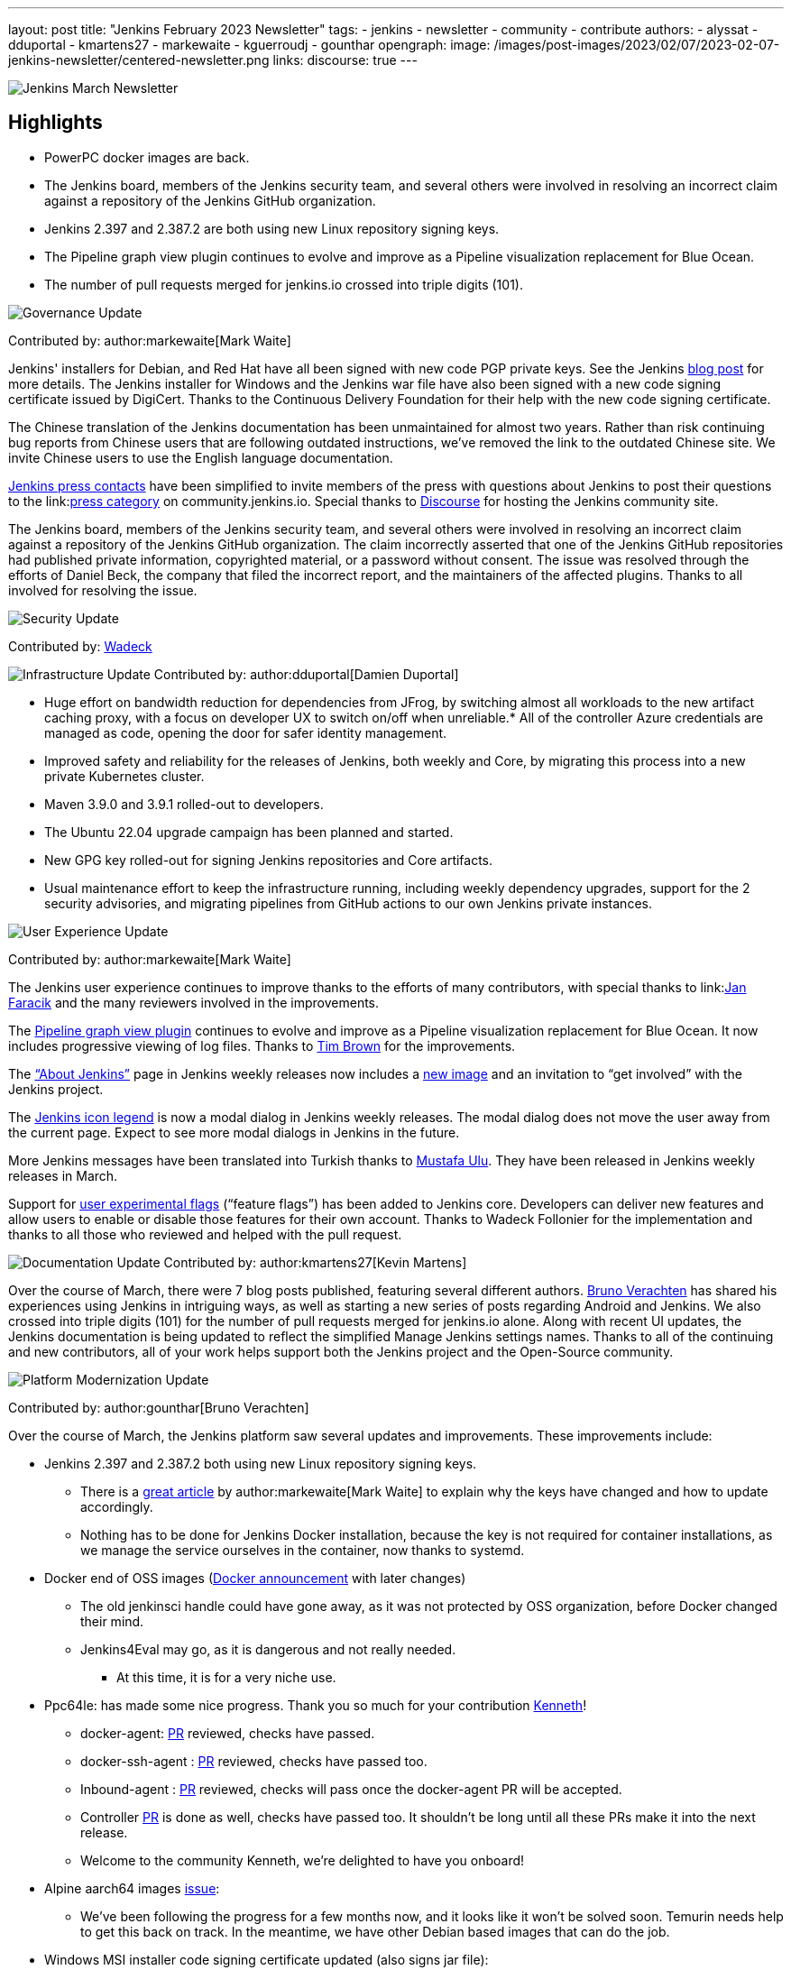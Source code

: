 ---
layout: post
title: "Jenkins February 2023 Newsletter"
tags:
- jenkins
- newsletter
- community
- contribute
authors:
- alyssat
- dduportal
- kmartens27
- markewaite
- kguerroudj
- gounthar
opengraph:
  image: /images/post-images/2023/02/07/2023-02-07-jenkins-newsletter/centered-newsletter.png
links:
discourse: true
---

image:/images/post-images/2023/02/07/2023-02-07-jenkins-newsletter/centered-newsletter.png[Jenkins March Newsletter]

==  Highlights

* PowerPC docker images are back.
* The Jenkins board, members of the Jenkins security team, and several others were involved in resolving an incorrect claim against a repository of the Jenkins GitHub organization.
* Jenkins 2.397 and 2.387.2 are both using new Linux repository signing keys.
* The Pipeline graph view plugin continues to evolve and improve as a Pipeline visualization replacement for Blue Ocean.
* The number of pull requests merged for jenkins.io crossed into triple digits (101).


[[Governance]]
image:/images/post-images/2023/01/12/jenkins-newsletter/governance.png[Governance Update]

Contributed by: author:markewaite[Mark Waite]

Jenkins' installers for Debian, and Red Hat have all been signed with new code PGP private keys.
See the Jenkins link:/blog/2023/03/27/repository-signing-keys-changing/[blog post] for more details.
The Jenkins installer for Windows and the Jenkins war file have also been signed with a new code signing certificate issued by DigiCert.
Thanks to the Continuous Delivery Foundation for their help with the new code signing certificate.

The Chinese translation of the Jenkins documentation has been unmaintained for almost two years.
Rather than risk continuing bug reports from Chinese users that are following outdated instructions, we’ve removed the link to the outdated Chinese site.
We invite Chinese users to use the English language documentation.

link:/press/[Jenkins press contacts] have been simplified to invite members of the press with questions about Jenkins to post their questions to the link:link:https://community.jenkins.io/c/press/24[press category] on community.jenkins.io.
Special thanks to link:https://www.discourse.org/[Discourse] for hosting the Jenkins community site.

The Jenkins board, members of the Jenkins security team, and several others were involved in resolving an incorrect claim against a repository of the Jenkins GitHub organization.
The claim incorrectly asserted that one of the Jenkins GitHub repositories had published private information, copyrighted material, or a password without consent.
The issue was resolved through the efforts of Daniel Beck, the company that filed the incorrect report, and the maintainers of the affected plugins.
Thanks to all involved for resolving the issue.

[[security-fixes]]
image:/images/post-images/2023/01/12/jenkins-newsletter/security.png[Security Update]

Contributed by: link:https://github.com/Wadeck[Wadeck]

[[infrastructure]]
image:/images/post-images/2023/01/12/jenkins-newsletter/infrastructure.png[Infrastructure Update]
Contributed by: author:dduportal[Damien Duportal]

* Huge effort on bandwidth reduction for dependencies from JFrog, by switching almost all workloads to the new artifact caching proxy, with a focus on developer UX to switch on/off when unreliable.* All of the controller Azure credentials are managed as code, opening the door for safer identity management.
* Improved safety and reliability for the releases of Jenkins, both weekly and Core, by migrating this process into a new private Kubernetes cluster.
* Maven 3.9.0 and 3.9.1 rolled-out to developers.
* The Ubuntu 22.04 upgrade campaign has been planned and started.
* New GPG key rolled-out for signing Jenkins repositories and Core artifacts.
* Usual maintenance effort to keep the infrastructure running, including weekly dependency upgrades, support for the 2 security advisories, and migrating pipelines from GitHub actions to our own Jenkins private instances.

[[modern-ui]]
image:/images/post-images/2023/01/12/jenkins-newsletter/ui_ux.png[User Experience Update]

Contributed by: author:markewaite[Mark Waite]

The Jenkins user experience continues to improve thanks to the efforts of many contributors, with special thanks to link:link:https://github.com/janfaracik[Jan Faracik] and the many reviewers involved in the improvements.

The link:https://plugins.jenkins.io/pipeline-graph-view/[Pipeline graph view plugin] continues to evolve and improve as a Pipeline visualization replacement for Blue Ocean.
It now includes progressive viewing of log files.
Thanks to link:https://github.com/timbrown5[Tim Brown] for the improvements.

The link:https://weekly.ci.jenkins.io/manage/about/[“About Jenkins”] page in Jenkins weekly releases now includes a link:https://user-images.githubusercontent.com/43062514/224480863-9e8e893a-c78a-4511-98c3-b672bedef80a.png[new image] and an invitation to “get involved” with the Jenkins project.

The link:https://github.com/jenkinsci/jenkins/pull/7718[Jenkins icon legend] is now a modal dialog in Jenkins weekly releases.
The modal dialog does not move the user away from the current page.
Expect to see more modal dialogs in Jenkins in the future.

More Jenkins messages have been translated into Turkish thanks to link:https://github.com/mustafau[Mustafa Ulu].
They have been released in Jenkins weekly releases in March.

Support for link:https://github.com/jenkinsci/jenkins/pull/7299[user experimental flags] (“feature flags”) has been added to Jenkins core.
Developers can deliver new features and allow users to enable or disable those features for their own account.
Thanks to Wadeck Follonier for the implementation and thanks to all those who reviewed and helped with the pull request.

[[documentation]]
image:/images/post-images/2023/02/07/2023-02-07-jenkins-newsletter/documentation.png[Documentation Update]
Contributed by: author:kmartens27[Kevin Martens]

Over the course of March, there were 7 blog posts published, featuring several different authors.
link:/blog/authors/gounthar/[Bruno Verachten] has shared his experiences using Jenkins in intriguing ways, as well as starting a new series of posts regarding Android and Jenkins.
We also crossed into triple digits (101) for the number of pull requests merged for jenkins.io alone.
Along with recent UI updates, the Jenkins documentation is being updated to reflect the simplified Manage Jenkins settings names.
Thanks to all of the continuing and new contributors, all of your work helps support both the Jenkins project and the Open-Source community.

[[platform]]
image:/images/post-images/2023/01/12/jenkins-newsletter/platform-modernization.png[Platform Modernization Update]

Contributed by: author:gounthar[Bruno Verachten]

Over the course of March, the Jenkins platform saw several updates and improvements. These improvements include:

* Jenkins 2.397 and 2.387.2 both using new Linux repository signing keys.
** There is a link:/blog/2023/03/27/repository-signing-keys-changing/[great article] by author:markewaite[Mark Waite] to explain why the keys have changed and how to update accordingly.
** Nothing has to be done for Jenkins Docker installation, because the key is not required for container installations, as we manage the service ourselves in the container, now thanks to systemd.
* Docker end of OSS images (link:https://github.com/jenkins-infra/helpdesk/issues/3457[Docker announcement] with later changes)
** The old jenkinsci handle could have gone away, as it was not protected by OSS organization, before Docker changed their mind.
** Jenkins4Eval may go, as it is dangerous and not really needed.
*** At this time, it is for a very niche use.
* Ppc64le: has made some nice progress. Thank you so much for your contribution link:https://github.com/ksalerno99[Kenneth]!
** docker-agent: link:https://github.com/jenkinsci/docker-agent/pull/391[PR] reviewed, checks have passed.
** docker-ssh-agent : link:https://github.com/jenkinsci/docker-ssh-agent/pull/220[PR] reviewed, checks have passed too.
** Inbound-agent : link:https://github.com/jenkinsci/docker-inbound-agent/pull/339[PR] reviewed, checks will pass once the docker-agent PR will be accepted.
** Controller link:https://github.com/jenkinsci/docker/pull/1586[PR] is done as well, checks have passed too. It shouldn’t be long until all these PRs make it into the next release.
** Welcome to the community Kenneth, we’re delighted to have you onboard!
* Alpine aarch64 images link:https://github.com/jenkinsci/docker-agent/issues/397[issue]:
** We’ve been following the progress for a few months now, and it looks like it won’t be solved soon.
Temurin needs help to get this back on track.
In the meantime, we have other Debian based images that can do the job.
* Windows MSI installer code signing certificate updated (also signs jar file):
** Windows users expect their installers to be signed/secured (because of malwares and so on).
The certificate has unfortunately expired a few days ago. Fortunately, Mark Waite and other members of the community managed to get a new one, so the latest weekly release is signed.
** Lawyers had to be involved, the process is now complete
** Jar file won’t be signed (low impact, low risk)
** MSI installer is signed with new key
* Latest updates on the agent images:
** Ssh-agent link:https://github.com/jenkinsci/docker-ssh-agent/releases/tag/4.13.0[release 4.13.0]
*** chore(deps): bump debian from bullseye-20230208 to bullseye-20230320 in /8/11/17bullseye (link:https://github.com/jenkinsci/docker-ssh-agent/pull/222[#222]) link:https://github.com/dependabot[@dependabot]
** Docker-agent release link:https://github.com/jenkinsci/docker-agent/releases/tag/3107.v665000b_51092-6[3107.v665000b_51092-6]
*** chore(deps): bump archlinux from base-20230226 to base-20230319.0.135218 in /11/archlinux (link:https://github.com/jenkinsci/docker-agent/pull/393[#393]) link:https://github.com/dependabot[@dependabot]
*** chore(deps): bump debian from bullseye-20230227 to bullseye-20230320 in /11/17/bullseye (link:https://github.com/jenkinsci/docker-agent/pull/394[#394]) link:https://github.com/dependabot[@dependabot]
* Experiments with RISC-V have link:/blog/2023/03/10/miniJen-and-RISC-V/[progressed].


[[outreach]]
image:/images/post-images/2023/01/12/jenkins-newsletter/outreach-and-advocacy.png[Outreach and advocacy Update]

Contributed by: author:alyssat[Alyssa Tong]

link:https://www.socallinuxexpo.org/scale/20x[*SCALE 20X#*]

So thrilled to have been back at the usual spot (Pasadena Convention Center, CA) for SCALE this year, an added bonus were visits from special friends 🥰, Kohsuke Kawaguchi & Arun Gupta 🎉

Many thanks to the Jenkins fans for stopping by the booth to let us know how much they love Jenkins!
Special thanks to the SCALE committee for being a wonderful host! 🚀

image:/images/post-images/2023/04/10/2023-04-10-jenkins-newsletter/image2.jpg[image,width=291,height=219]image:/images/post-images/2023/04/10/2023-04-10-jenkins-newsletter/image3.jpg[image,width=235,height=314]

image:/images/post-images/2023/04/10/2023-04-10-jenkins-newsletter/image4.jpg[image,width=213,height=160]image:/images/post-images/2023/04/10/2023-04-10-jenkins-newsletter/image5.jpg[image,width=173,height=130]

*Jenkins in Google Summer of Code (GSoC)*

If you lurk on the Jenkins GSoC Gitter channel, you will be quite surprised at the level of engagement on this channel…it is anything but quiet.
The hustle and bustle indicates the level of interest in Jenkins in GSoC.
Here’s where we currently stand:

* We’ve received 34 draft proposals for mentors to review
* 16 proposals submitted via the Google Summer of Code portal.
* Submissions are accepted until April 4 @ 1800 UTC.

*Jenkins Awards*

image:/images/post-images/2023/04/10/2023-04-10-jenkins-newsletter/image1.png[image,width=624,height=158]

The list of nominations for the Jenkins Contributor Awards is quite impressive this year, there’s more people being nominated than previous years. We want to thank and congratulate all nominees, your contributions are seen, recognized and appreciated.

We also had more people voting this year than ever before.
Thank you to everyone who took the time to vote! Voting is now closed.
Results will be announced on May 8-9 at link:https://events.linuxfoundation.org/cdcon-gitopscon/[cdCon].
